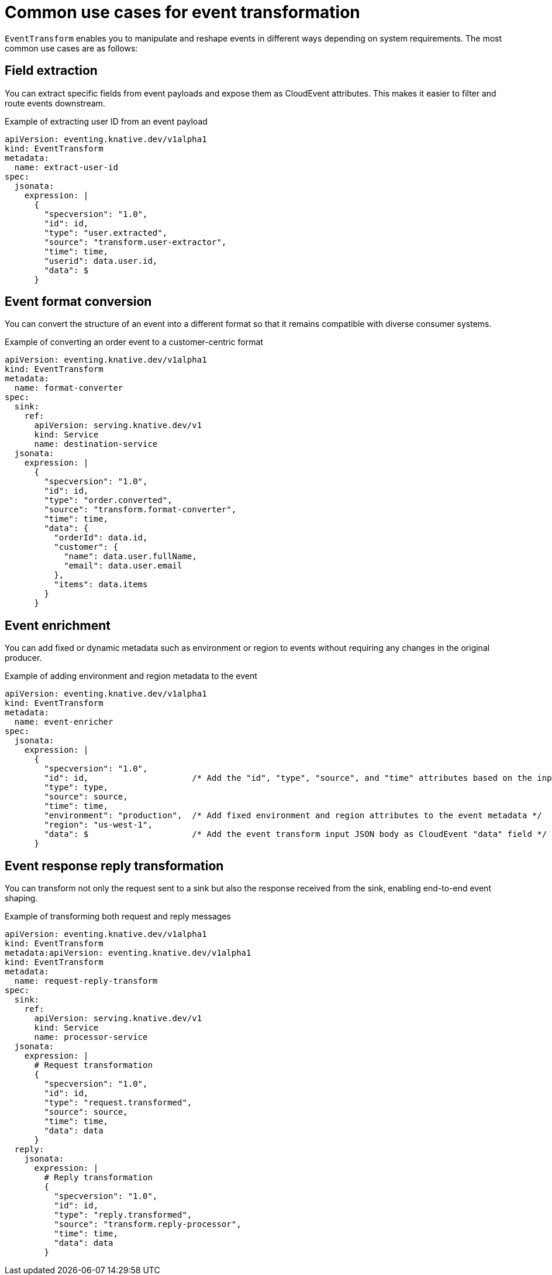 // Module included in the following assemblies:
//
// serverless/eventing/serverless-event-transformation.adoc

:_mod-docs-content-type: CONCEPT
[id="serverless-event-transformation-common-use-cases_{context}"]
= Common use cases for event transformation

`EventTransform` enables you to manipulate and reshape events in different ways depending on system requirements. The most common use cases are as follows: 

[id="serverless-event-transformation-field-extraction_{context}"]
== Field extraction

You can extract specific fields from event payloads and expose them as CloudEvent attributes. This makes it easier to filter and route events downstream.

.Example of extracting user ID from an event payload
[source,yaml]
----
apiVersion: eventing.knative.dev/v1alpha1
kind: EventTransform
metadata:
  name: extract-user-id
spec:
  jsonata:
    expression: |
      {
        "specversion": "1.0",
        "id": id,
        "type": "user.extracted",
        "source": "transform.user-extractor",
        "time": time,
        "userid": data.user.id,
        "data": $
      }
----

[id="serverless-event-transformation-event-format-conversion_{context}"]
== Event format conversion

You can convert the structure of an event into a different format so that it remains compatible with diverse consumer systems.

.Example of converting an order event to a customer-centric format
[source,yaml]
----
apiVersion: eventing.knative.dev/v1alpha1
kind: EventTransform
metadata:
  name: format-converter
spec:
  sink:
    ref:
      apiVersion: serving.knative.dev/v1
      kind: Service
      name: destination-service
  jsonata:
    expression: |
      {
        "specversion": "1.0",
        "id": id,
        "type": "order.converted",
        "source": "transform.format-converter",
        "time": time,
        "data": {
          "orderId": data.id,
          "customer": {
            "name": data.user.fullName,
            "email": data.user.email
          },
          "items": data.items
        }
      }
----

[id="serverless-event-transformation-event-enrichment_{context}"]
== Event enrichment

You can add fixed or dynamic metadata such as environment or region to events without requiring any changes in the original producer.

.Example of adding environment and region metadata to the event
[source,yaml]
----
apiVersion: eventing.knative.dev/v1alpha1
kind: EventTransform
metadata:
  name: event-enricher
spec:
  jsonata:
    expression: |
      {
        "specversion": "1.0",
        "id": id,                     /* Add the "id", "type", "source", and "time" attributes based on the input JSON object fields */
        "type": type,
        "source": source,
        "time": time,
        "environment": "production",  /* Add fixed environment and region attributes to the event metadata */
        "region": "us-west-1",
        "data": $                     /* Add the event transform input JSON body as CloudEvent "data" field */
      }
----

[id="serverless-event-transformation-event-response-transformation_{context}"]
== Event response reply transformation

You can transform not only the request sent to a sink but also the response received from the sink, enabling end-to-end event shaping.

.Example of transforming both request and reply messages
[source,yaml]
----
apiVersion: eventing.knative.dev/v1alpha1
kind: EventTransform
metadata:apiVersion: eventing.knative.dev/v1alpha1
kind: EventTransform
metadata:
  name: request-reply-transform
spec:
  sink:
    ref:
      apiVersion: serving.knative.dev/v1
      kind: Service
      name: processor-service
  jsonata:
    expression: |
      # Request transformation
      {
        "specversion": "1.0",
        "id": id,
        "type": "request.transformed",
        "source": source,
        "time": time,
        "data": data
      }
  reply:
    jsonata:
      expression: |
        # Reply transformation
        {
          "specversion": "1.0",
          "id": id,
          "type": "reply.transformed",
          "source": "transform.reply-processor",
          "time": time,
          "data": data
        }
----